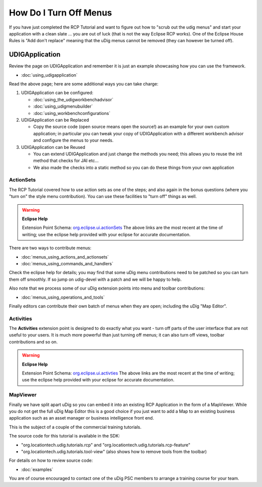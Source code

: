 How Do I Turn Off Menus
#######################

If you have just completed the RCP Tutorial and want to figure out how to "scrub out the udig menus"
and start your application with a clean slate ... you are out of luck (that is not the way Eclipse
RCP works). One of the Eclipse House Rules is "Add don't replace" meaning that the uDig menus cannot
be removed (they can however be turned off).

UDIGApplication
===============

Review the page on UDIGApplication and remember it is just an example showcasing how you can use the
framework.

* :doc:`using_udigapplication`


Read the above page; here are some additional ways you can take charge:

#. UDIGApplication can be configured:

   * :doc:`using_the_udigworkbenchadvisor`

   * :doc:`using_udigmenubuilder`

   * :doc:`using_workbenchconfigurations`


#. UDIGApplication can be Replaced

   -  Copy the source code (open source means open the source!) as an example for your own custom
      application; in particular you can tweak your copy of UDIGApplication with a different
      workbench advisor and configure the menus to your needs.

#. UDIGApplication can be Reused

   -  You can extend UDIGApplication and just change the methods you need; this allows you to reuse
      the init method that checks for JAI etc...
   -  We also made the checks into a static method so you can do these things from your own
      application

ActionSets
----------

The RCP Tutorial covered how to use action sets as one of the steps; and also again in the bonus
questions (where you "turn on" the style menu contribution). You can use these facilities to "turn
off" things as well.

.. warning::
   **Eclipse Help**

   Extension Point Schema: `org.eclipse.ui.actionSets <http://help.eclipse.org/indigo/topic/org.eclipse.platform.doc.isv/reference/extension-points/org_eclipse_ui_actionSets.html>`_
   The above links are the most recent at the time of writing; use the eclipse help provided with your 
   eclipse for accurate documentation.

There are two ways to contribute menus:

* :doc:`menus_using_actions_and_actionsets`

* :doc:`menus_using_commands_and_handlers`


Check the eclipse help for details; you may find that some uDig menu contributions need to be
patched so you can turn them off smoothly. If so jump on udig-devel with a patch and we will be
happy to help.

Also note that we process some of our uDig extension points into menu and toolbar contributions:

* :doc:`menus_using_operations_and_tools`


Finally editors can contribute their own batch of menus when they are open; including the uDig "Map
Editor".

Activities
----------

The **Activities** extension point is designed to do exactly what you want - turn off parts of the
user interface that are not useful to your users. It is much more powerful than just turning off
menus; it can also turn off views, toolbar contributions and so on.

.. warning::
   **Eclipse Help**

   Extension Point Schema: `org.eclipse.ui.activties <http://help.eclipse.org/indigo/topic/org.eclipse.platform.doc.isv/reference/extension-points/org_eclipse_ui_activities.html>`_
   The above links are the most recent at the time of writing; use the eclipse help provided with 
   your eclipse for accurate documentation.

MapViewer
---------

Finally we have split apart uDig so you can embed it into an existing RCP Application in the form of
a MapViewer. While you do not get the full uDig Map Editor this is a good choice if you just want to
add a Map to an existing business application such as an asset manager or business intelligence
front end.

This is the subject of a couple of the commercial training tutorials.

The source code for this tutorial is available in the SDK:

-  "org.locationtech.udig.tutorials.rcp" and "org.locationtech.udig.tutorials.rcp-feature"
-  "org.locationtech.udig.tutorials.tool-view" (also shows how to remove tools from the toolbar)

For details on how to review source code:

* :doc:`examples`


You are of course encouraged to contact one of the uDig PSC members to arrange a training course for
your team.
